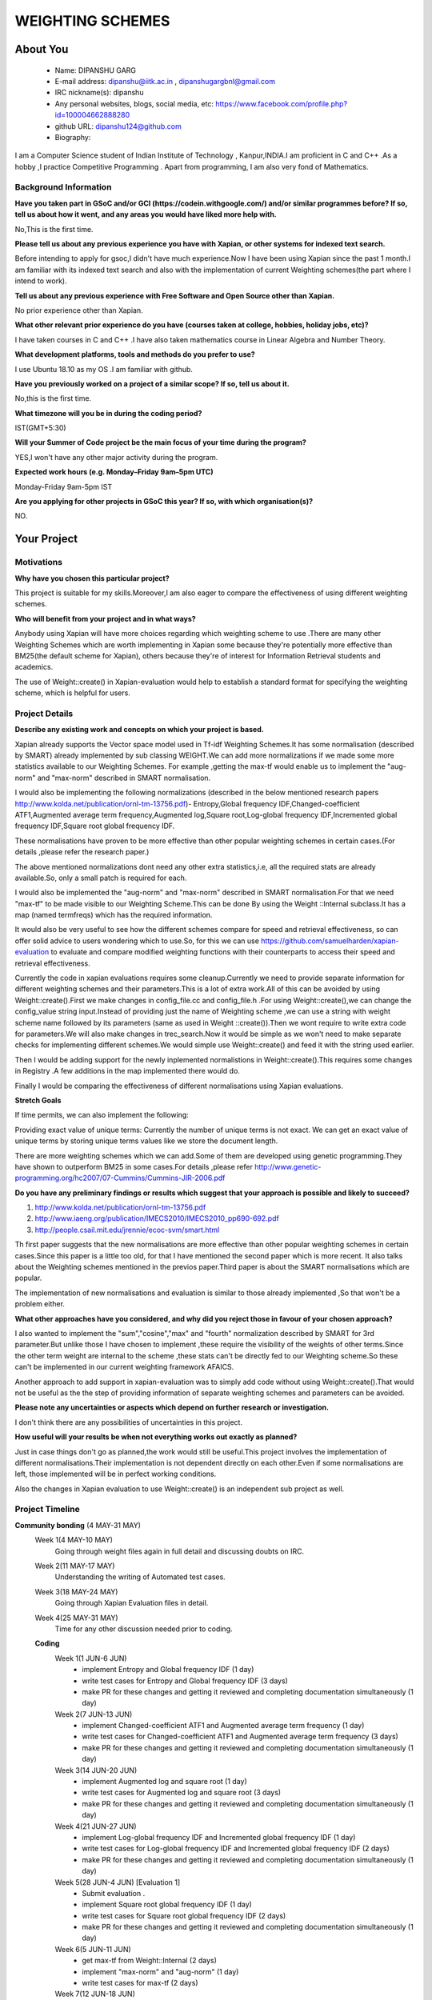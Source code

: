 .. This document is written in reStructuredText, a simple and unobstrusive
.. markup language.  For an introduction to reStructuredText see:
.. 
.. https://www.sphinx-doc.org/en/master/usage/restructuredtext/basics.html
.. 
.. Lines like this which start with `.. ` are comments which won't appear
.. in the generated output.
.. 
.. To apply for a GSoC project with Xapian, please fill in the template below.
.. Placeholder text for where you're expected to write something says "FILLME"
.. - search for this in the generated PDF to check you haven't missed anything.
.. 
.. See our GSoC Project Ideas List for some suggested project ideas:
.. https://trac.xapian.org/wiki/GSoCProjectIdeas
..
.. You are also most welcome to propose a project based on your own ideas.
.. 
.. From experience the best proposals are ones that are discussed with us and
.. improved in response to feedback.  You can share draft applications with
.. us by forking the git repository containing this file, filling in where
.. it says "FILLME", committing your changes and pushing them to your fork,
.. then opening a pull request to request us to review your draft proposal.
.. You can do this even before applications officially open.
.. 
.. IMPORTANT: Your application is only valid is you upload a PDF of your
.. proposal to the GSoC website at https://summerofcode.withgoogle.com/ - you
.. can generate a PDF of this proposal using "make pdf".  You can update the
.. PDF proposal right up to the deadline by just uploading a new file, so don't
.. leave it until the last minute to upload a version.  The deadline is
.. strictly enforced by Google, with no exceptions no matter how creative your
.. excuse.
.. 
.. If there is additional information which we haven't explicitly asked for
.. which you think is relevant, feel free to include it. For instance, since
.. work on Xapian often draws on academic research, it's important to cite
.. suitable references both to support any position you take (such as
.. 'algorithm X is considered to perform better than algorithm Y') and to show
.. which ideas underpin your project, and how you've had to develop them
.. further to make them practical for Xapian.
..
.. For academic research, it's helpful to include a URL if the paper is
.. freely available online (via an author's website or preprint server,
.. for instance). Not all Xapian contributors have free access to academic
.. publishers. You should still provide all the normal information used
.. when citing academic papers.
.. 
.. You're welcome to include diagrams or other images if you think they're
.. helpful - for how to do this see:
.. https://www.sphinx-doc.org/en/master/usage/restructuredtext/basics.html#images
.. 
.. Please take care to address all relevant questions - attention to detail
.. is important when working with computers!
.. 
.. If you have any questions, feel free to come and chat with us on IRC, or
.. send a mail to the mailing lists.  To answer a very common question, it's
.. the mentors who between them decide which proposals to accept - Google just
.. tell us HOW MANY we can accept (and they tell us that AFTER student
.. applications close).
.. 
.. Here are some useful resources if you want some tips on putting together a
.. good application:
.. 
.. "Writing a Proposal" from the GSoC Student Guide:
.. https://google.github.io/gsocguides/student/writing-a-proposal
.. 
.. "How to write a kick-ass proposal for Google Summer of Code":
.. https://teom.wordpress.com/2012/03/01/how-to-write-a-kick-ass-proposal-for-google-summer-of-code/

======================================
WEIGHTING SCHEMES
======================================

About You
=========

 * Name: DIPANSHU GARG

 * E-mail address: dipanshu@iitk.ac.in , dipanshugargbnl@gmail.com

 * IRC nickname(s): dipanshu

 * Any personal websites, blogs, social media, etc: https://www.facebook.com/profile.php?id=100004662888280

 * github URL: dipanshu124@github.com

 * Biography:

.. Tell us a bit about yourself.

I am a Computer Science student of Indian Institute of Technology , Kanpur,INDIA.I am proficient in C and C++ .As a hobby ,I practice Competitive Programming . Apart from programming, I am also very fond of Mathematics.

Background Information
----------------------

.. The answers to these questions help us understand you better, so that we can
.. help ensure you have an appropriately scoped project and match you up with a
.. suitable mentor or mentors.  So please be honest - it's OK if you don't have
.. much experience, but it's a problem if we aren't aware of that and propose
.. an overly ambitious project.

**Have you taken part in GSoC and/or GCI (https://codein.withgoogle.com/) and/or
similar programmes before?  If so, tell us about how it went, and any areas you
would have liked more help with.**

No,This is the first time.

**Please tell us about any previous experience you have with Xapian, or other
systems for indexed text search.**

Before intending to apply for gsoc,I didn't have much experience.Now I have been using Xapian since the past 1 month.I am familiar with its indexed text search and also with the implementation of current Weighting schemes(the part where I intend to work).

**Tell us about any previous experience with Free Software and Open Source
other than Xapian.**

No prior experience other than Xapian.

**What other relevant prior experience do you have (courses taken at college,
hobbies, holiday jobs, etc)?**

I have taken courses in C and C++ .I have also taken mathematics course in Linear Algebra and Number Theory. 

**What development platforms, tools and methods do you prefer to use?**

I use Ubuntu 18.10 as my OS .I am familiar with github.

**Have you previously worked on a project of a similar scope?  If so, tell us
about it.**

No,this is the first time.

**What timezone will you be in during the coding period?**

.. Please give at least the offset from GMT, but ideally also the timezone
.. name so we aren't surprised by any differences around daylight savings
.. time, which don't all line up in different parts of the world.

IST(GMT+5:30)

**Will your Summer of Code project be the main focus of your time during the
program?**

.. It need not be a problem to have other commitments during Summer of Code,
.. but if we don't know about them in advance we can't make sure you have
.. the support you need.

YES,I won't have any other major activity during the program.

**Expected work hours (e.g. Monday–Friday 9am–5pm UTC)**

.. A common mistake is to think you can work a huge number of hours per week
.. for the entire duration of Summer of Code. If you try, you run the risk of
.. making yourself exhausted or ill, which may mean you are unable to keep
.. working right the way through. It's important to take good care of
.. yourself. Make sure you leave adequate time for other commitments, as well
.. as for eating, exercising, sleeping and socialising. Summer of Code
.. doesn't have to take over your life; it's better to think of it as you
.. would a job, leaving time to do other things.
..
.. If you have commitments for particular periods of Summer of Code, such as
.. exams or personal or family events, then please note in your timeline
.. (further down) when you'll be unable to work on your project. Providing
.. these are few, it is usually possible to get enough done across Summer of
.. Code to make for a worthwhile project.

Monday-Friday 9am-5pm IST

**Are you applying for other projects in GSoC this year?  If so, with which
organisation(s)?**

.. We understand students sometimes want to apply to more than one org and
.. we don't have a problem with that, but it's helpful if we're aware of it
.. so that we know how many backup choices we might need.

NO.

Your Project
============

Motivations
-----------

**Why have you chosen this particular project?**

This project is suitable for my skills.Moreover,I am also eager to compare the effectiveness of using different weighting schemes. 

**Who will benefit from your project and in what ways?**

.. For example, think about the likely user-base, what they currently have to
.. do and how your project will improve things for them.

Anybody using Xapian will have more choices regarding which weighting scheme to use .There are many other Weighting Schemes which are worth implementing in Xapian some because they're potentially more effective than BM25(the default scheme for Xapian), others because they're of interest for Information Retrieval students and academics.

The use of Weight::create() in Xapian-evaluation would  help to establish a standard format for specifying the weighting scheme, which is helpful for users.

Project Details
---------------

.. Please go into plenty of detail in this section.

**Describe any existing work and concepts on which your project is based.**

Xapian already supports the Vector space model used in Tf-idf Weighting Schemes.It has some normalisation (described by SMART) already implemented by sub classing WEIGHT.We can add more normalizations if we made some more statistics available to our Weighting Schemes. For example ,getting the max-tf would enable us to implement the "aug-norm" and "max-norm" described in SMART normalisation.

I would also be implementing the following normalizations (described in the below mentioned research papers http://www.kolda.net/publication/ornl-tm-13756.pdf)- Entropy,Global frequency IDF,Changed-coefficient ATF1,Augmented average term frequency,Augmented log,Square root,Log-global frequency IDF,Incremented global frequency IDF,Square root global frequency IDF.

These normalisations have proven to be more effective than other popular weighting schemes in certain cases.(For details ,please refer the research paper.)

The above mentioned normalizations dont need any other extra statistics,i.e, all the required stats are already available.So, only a small patch is required for each.

I would also be implemented the "aug-norm" and "max-norm" described in SMART normalisation.For that we need "max-tf" to be made visible to our Weighting Scheme.This can be done By using the Weight ::Internal subclass.It has a map  (named termfreqs) which has the required information.

It would also be very useful to see how the different schemes compare for speed and retrieval effectiveness, so can offer solid advice to users wondering which to use.So, for this we can use https://github.com/samuelharden/xapian-evaluation to evaluate and compare modified weighting functions with their counterparts to access their speed and retrieval effectiveness.

Currently the code in xapian evaluations requires some cleanup.Currently we need to provide separate information for different weighting schemes and their parameters.This is a lot of extra work.All of this can be avoided by using Weight::create().First we make changes in config_file.cc and config_file.h .For using Weight::create(),we can change the config_value  string  input.Instead of providing just the name of Weighting scheme ,we can use a string with weight scheme name followed by its parameters (same as used in Weight ::create()).Then we wont require to write extra code for parameters.We will also make changes in trec_search.Now it would be simple as we won't need to make separate checks for implementing different schemes.We would simple use Weight::create() and feed it with the string used earlier.

Then I would be adding support for the newly inplemented normalistions in Weight::create().This requires some changes in Registry .A few additions in the map implemented there would do.

Finally I would be comparing the effectiveness of different normalisations using Xapian evaluations. 

**Stretch Goals**

If time permits, we can also implement the following:

Providing exact value of unique terms: Currently the number of unique terms is not exact. We can get an exact value of unique terms by storing unique terms values like we store the document length.

There are more weighting schemes which we can add.Some of them are developed using genetic programming.They have shown to outperform BM25 in some cases.For details ,please refer http://www.genetic-programming.org/hc2007/07-Cummins/Cummins-JIR-2006.pdf


**Do you have any preliminary findings or results which suggest that your
approach is possible and likely to succeed?**

1) http://www.kolda.net/publication/ornl-tm-13756.pdf 
2) http://www.iaeng.org/publication/IMECS2010/IMECS2010_pp690-692.pdf
3) http://people.csail.mit.edu/jrennie/ecoc-svm/smart.html

Th first paper suggests that the new normalisations are more effective than other popular weighting schemes in certain cases.Since this paper is a little too old, for that I have mentioned the second paper which is more recent. It also talks about the Weighting schemes mentioned in the previos paper.Third paper is about the SMART normalisations which are popular.

The implementation of new normalisations and evaluation is similar to those already implemented ,So that won't be a problem either.

**What other approaches have you considered, and why did you reject those in favour of your chosen approach?**

I also wanted to implement the "sum","cosine","max" and "fourth" normalization described by SMART for 3rd parameter.But unlike those I have chosen to implement ,these require the visibility of the weights of other terms.Since the other term weight are internal to the scheme ,these stats can't be directly fed to our Weighting scheme.So these can't be implemented in our current weighting framework AFAICS.

Another approach to add support in xapian-evaluation was to simply add code without using Weight::create().That would not be useful as the the step of providing information of separate weighting schemes and parameters can be avoided.

**Please note any uncertainties or aspects which depend on further research or
investigation.**

I don't think there are any possibilities of uncertainties in this project.

**How useful will your results be when not everything works out exactly as planned?**

Just in case things don't go as planned,the work would still be useful.This project involves the implementation of different normalisations.Their implementation is not dependent directly on each other.Even if some normalisations are left, those implemented will be in perfect working conditions.

Also the changes in Xapian evaluation to use Weight::create() is an independent sub project as well.

Project Timeline
----------------

.. We want you to think about the order you will work on your project, and
.. how long you think each part will take.  The parts should be AT MOST a
.. week long, or else you won't be able to realistically judge how long
.. they might take.  Even a week is too long really.  Try to break larger
.. tasks down into sub-tasks.
.. 
.. The timeline helps both you and us to know what you should do next, and how
.. on track you are.  Your plan certainly isn't set in stone - as you work on
.. your project, it may become clear that it is better to work on aspects in a
.. different order, or you may some things take longer than expected, and the
.. scope of the project may need to be adjusted.  If you think that's the
.. case during the project, it's better to talk to us about it sooner rather
.. than later.
.. 
.. You should strive to break your project down into a series of stages each of
.. which is in turn divided into the implementation, testing, and documenting of
.. a part of your project. What we're ideally looking for is for each stage to
.. be completed and merged in turn, so that it can be included in a future
.. release of Xapian. Even if you don't manage to achieve everything you
.. planned to, the stages you do complete are more likely to be useful if
.. you've structured your project that way. It also allows us to reliably
.. determine your progress, and should be more satisfying for you - you'll be
.. able to see that you've achieved something useful much sooner!
.. 
.. Look at the dates in the timeline:
.. https://summerofcode.withgoogle.com/how-it-works/
.. 
.. There are about 3 weeks of "community bonding" after accepted students are
.. announced.  During this time you should aim to complete any further research
.. or other issues which need to be done before you can start coding, and to
.. continue to get familiar with the code you'll be working on.  Your mentors
.. are there to help you with this.  We realise that many students have classes
.. and/or exams in this time, so we certainly aren't expecting full time work
.. on your project, but you should aim to complete preliminary work such that
.. you can actually start coding at the start of the coding period.
.. 
.. The coding period is broken into three blocks of about 4 weeks each, with
.. an evaluation after each block.  The evaluations are to help keep you on
.. track, and consist of brief evaluation forms sent to GSoC by both the
.. student and the mentor, and a chance to explicitly review how your project
.. is going with Xapian mentors.
.. 
.. If you will have other commitments during the project time (for example,
.. any university classes or exams, vacations, etc), make sure you include them
.. in your project timeline.

**Community bonding** (4 MAY-31 MAY)
 Week 1(4 MAY-10 MAY)
     Going through weight files again in full detail and discussing doubts on IRC.
 Week 2(11 MAY-17 MAY)
     Understanding the writing of Automated test cases.
 Week 3(18 MAY-24 MAY)
     Going through Xapian Evaluation files in detail.
 Week 4(25 MAY-31 MAY)
     Time for any other discussion needed prior to coding.
  
 **Coding**
  Week 1(1 JUN-6 JUN)
      - implement Entropy and Global frequency IDF (1 day)
      - write test cases for Entropy and Global frequency IDF (3 days)
      - make PR for these changes and getting it reviewed and completing documentation simultaneously (1 day)
  Week 2(7 JUN-13 JUN)
      - implement Changed-coefficient ATF1 and Augmented average term frequency (1 day)
      - write test cases for Changed-coefficient ATF1 and Augmented average term frequency (3 days)
      - make PR for these changes and getting it reviewed and completing documentation simultaneously (1 day)
  Week 3(14 JUN-20 JUN)
      - implement Augmented log and square root (1 day)
      - write test cases for Augmented log and square root (3 days)
      - make PR for these changes and getting it reviewed and completing documentation simultaneously (1 day)
  Week 4(21 JUN-27 JUN)
      - implement Log-global frequency IDF and Incremented global frequency IDF (1 day)
      - write test cases for Log-global frequency IDF and Incremented global frequency IDF (2 days)
      - make PR for these changes and getting it reviewed and completing documentation simultaneously (1 day)
  Week 5(28 JUN-4 JUN) [Evaluation 1]
      - Submit evaluation .
      - implement Square root global frequency IDF (1 day)
      - write test cases for Square root global frequency IDF (2 days)
      - make PR for these changes and getting it reviewed and completing documentation simultaneously (1 day)
  Week 6(5 JUN-11 JUN)
      - get max-tf from Weight::Internal (2 days)
      - implement "max-norm" and "aug-norm" (1 day)
      - write test cases for max-tf (2 days)
  Week 7(12 JUN-18 JUN)
      - write test cases for "max-norm" and "aug-norm (3 days)
      - make PR for these changes and getting it reviewed and completing documentation simultaneously(2 day)
  Week 8(19 JUN-25 JUN)
      - Add support for the new normalisations in Weight::create().This includes the changes to be made in Registry(3 days)
      - make PR for these changes and getting it reviewed and completing documentation simultaneously (1 day)
      - Rest of days are kept free to complete back log if any.
  Week 9(26 JUN-1 AUG)[Evaluation 2]
      - submit evaluation.
      - make changes in config_file.cc (2 days)
      - make changes in config_file.h (1 day)
      - make changes in trec_search.cc (2 days)
  Week 10(2 AUG-8 AUG)
      - write test cases for these changes (3 days)
      - make PR for these changes and getting it reviewed and completing documentation simultaneously (2 days)
  Week 11(9 AUG-15 AUG)
      - Compare effectiveness of different normalisations .
      - make documentation for these results.
  Week 12(16 AUG-22 AUG)
  
  This week is kept as buffer week.Also due to the COVID-19 outbreak in my country,Our exams have been rescheduled but the
 dates aren't decided.So there is a possibility that I might have exams during the coding period.But they wont last more than a week.If I have time,I can work for Stretch goals.
  
Previous Discussion of your Project
-----------------------------------

.. If you have discussed your project on our mailing lists please provide a
.. link to the discussion in the list archives.  If you've discussed it on
.. IRC, please say so (and the IRC handle you used if not the one given
.. above).
..
.. One of the things we've discovered sets apart many of the best applications
.. is that the students in question have discussed the project with us before
.. submitting their proposal.

I have discussed it on IRC.

Licensing of your contributions to Xapian
-----------------------------------------

**Do you agree to dual-license all your contributions to Xapian under the GNU
GPL version 2 and all later versions, and the MIT/X licence?**

For the avoidance of doubt this includes all contributions to our wiki, mailing
lists and documentation, including anything you write in your project's wiki
pages.

.. For more details, including the rationale for this with respect to code,
.. please see the "License grant" section of our developer guide:
.. https://xapian-developer-guide.readthedocs.io/en/latest/contributing/contributing-changes.html#license-grant

I have already agreed to that when I made my first contribution with Xapian.

Use of Existing Code
--------------------

**If you already know about existing code you plan to incorporate or libraries
you plan to use, please give details.**

.. Code reuse is often a desirable thing, but we need to have a clear
.. provenance for the code in our repository, and to ensure any dependencies
.. don't have conflicting licenses.  So if you plan to use or end up using code
.. which you didn't write yourself as part of the project, it is very important
.. to clearly identify that code (and keep existing licensing and copyright
.. details intact), and to check with the mentors that it is OK to use.

I would be using Xapian::Weight and its subclasses.I would also be using Xapian evaluations.
